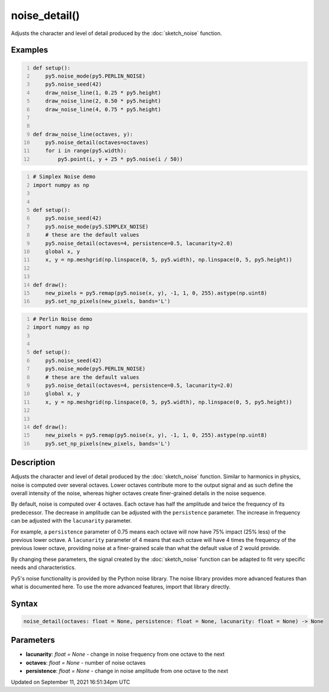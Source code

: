 noise_detail()
==============

Adjusts the character and level of detail produced by the :doc:`sketch_noise` function.

Examples
--------

.. raw:: html

    <div class="example-table">

.. raw:: html

    <div class="example-row"><div class="example-cell-image">

.. image:: /images/reference/Sketch_noise_detail_0.png
    :alt: example picture for noise_detail()

.. raw:: html

    </div><div class="example-cell-code">

.. code:: python
    :number-lines:

    def setup():
        py5.noise_mode(py5.PERLIN_NOISE)
        py5.noise_seed(42)
        draw_noise_line(1, 0.25 * py5.height)
        draw_noise_line(2, 0.50 * py5.height)
        draw_noise_line(4, 0.75 * py5.height)


    def draw_noise_line(octaves, y):
        py5.noise_detail(octaves=octaves)
        for i in range(py5.width):
            py5.point(i, y + 25 * py5.noise(i / 50))

.. raw:: html

    </div></div>

.. raw:: html

    <div class="example-row"><div class="example-cell-image">

.. image:: /images/reference/Sketch_noise_detail_1.png
    :alt: example picture for noise_detail()

.. raw:: html

    </div><div class="example-cell-code">

.. code:: python
    :number-lines:

    # Simplex Noise demo
    import numpy as np


    def setup():
        py5.noise_seed(42)
        py5.noise_mode(py5.SIMPLEX_NOISE)
        # these are the default values
        py5.noise_detail(octaves=4, persistence=0.5, lacunarity=2.0)
        global x, y
        x, y = np.meshgrid(np.linspace(0, 5, py5.width), np.linspace(0, 5, py5.height))


    def draw():
        new_pixels = py5.remap(py5.noise(x, y), -1, 1, 0, 255).astype(np.uint8)
        py5.set_np_pixels(new_pixels, bands='L')

.. raw:: html

    </div></div>

.. raw:: html

    <div class="example-row"><div class="example-cell-image">

.. image:: /images/reference/Sketch_noise_detail_2.png
    :alt: example picture for noise_detail()

.. raw:: html

    </div><div class="example-cell-code">

.. code:: python
    :number-lines:

    # Perlin Noise demo
    import numpy as np


    def setup():
        py5.noise_seed(42)
        py5.noise_mode(py5.PERLIN_NOISE)
        # these are the default values
        py5.noise_detail(octaves=4, persistence=0.5, lacunarity=2.0)
        global x, y
        x, y = np.meshgrid(np.linspace(0, 5, py5.width), np.linspace(0, 5, py5.height))


    def draw():
        new_pixels = py5.remap(py5.noise(x, y), -1, 1, 0, 255).astype(np.uint8)
        py5.set_np_pixels(new_pixels, bands='L')

.. raw:: html

    </div></div>

.. raw:: html

    </div>

Description
-----------

Adjusts the character and level of detail produced by the :doc:`sketch_noise` function. Similar to harmonics in physics, noise is computed over several octaves. Lower octaves contribute more to the output signal and as such define the overall intensity of the noise, whereas higher octaves create finer-grained details in the noise sequence.

By default, noise is computed over 4 octaves. Each octave has half the amplitude and twice the frequency of its predecessor. The decrease in amplitude can be adjusted with the ``persistence`` parameter. The increase in frequency can be adjusted with the ``lacunarity`` parameter.

For example, a ``persistence`` parameter of 0.75 means each octave will now have 75% impact (25% less) of the previous lower octave. A ``lacunarity`` parameter of 4 means that each octave will have 4 times the frequency of the previous lower octave, providing noise at a finer-grained scale than what the default value of 2 would provide.

By changing these parameters, the signal created by the :doc:`sketch_noise` function can be adapted to fit very specific needs and characteristics.

Py5's noise functionality is provided by the Python noise library. The noise library provides more advanced features than what is documented here. To use the more advanced features, import that library directly.

Syntax
------

.. code:: python

    noise_detail(octaves: float = None, persistence: float = None, lacunarity: float = None) -> None

Parameters
----------

* **lacunarity**: `float = None` - change in noise frequency from one octave to the next
* **octaves**: `float = None` - number of noise octaves
* **persistence**: `float = None` - change in noise amplitude from one octave to the next


Updated on September 11, 2021 16:51:34pm UTC

